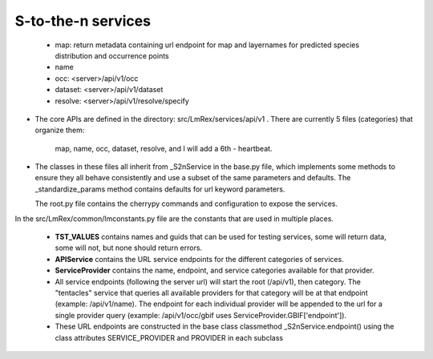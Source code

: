 

S-to-the-n services
----------------------

 * map: return metadata containing url endpoint for map and layernames for 
   predicted species distribution and occurrence points
 * name    
 * occ: <server>/api/v1/occ
 * dataset: <server>/api/v1/dataset 
 * resolve: <server>/api/v1/resolve/specify

* The core APIs are defined in the directory: src/LmRex/services/api/v1 .
  There are currently 5 files (categories) that organize them: 
    map, name, occ, dataset, resolve, and I will add a 6th - heartbeat. 
    
* The classes in these files all inherit from _S2nService in the base.py file, 
  which implements some methods to ensure they all behave consistently and use a 
  subset of the same parameters and defaults.  The _standardize_params method 
  contains defaults for url keyword parameters.

  The root.py file contains the cherrypy commands and configuration to expose 
  the services.

In the src/LmRex/common/lmconstants.py file are the constants that are used in 
multiple places. 

  * **TST_VALUES** contains names and guids that can be used for testing
    services, some will return data, some will not, but none should return 
    errors.
  * **APIService** contains the URL service endpoints for the different 
    categories of services. 
  * **ServiceProvider** contains the name, endpoint, and service categories 
    available for that provider.
  * All service endpoints (following the server url) will start the 
    root (/api/v1), then category.  The "tentacles" service that queries all 
    available providers for that category will be at that endpoint 
    (example: /api/v1/name).  The endpoint for each individual provider will be 
    appended to the url for a single provider query 
    (example: /api/v1/occ/gbif uses ServiceProvider.GBIF['endpoint']).  
  * These URL endpoints are constructed in the base class classmethod  
    _S2nService.endpoint() using the class attributes SERVICE_PROVIDER and 
    PROVIDER in each subclass 
    
